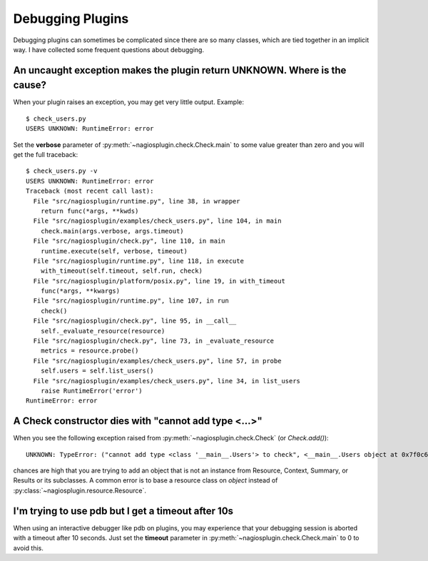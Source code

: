 .. _debugging:

.. index:: debugging

Debugging Plugins
=================

Debugging plugins can sometimes be complicated since there are so many classes,
which are tied together in an implicit way. I have collected some frequent
questions about debugging.


.. index::
   single: verbose; traceback

An uncaught exception makes the plugin return UNKNOWN. Where is the cause?
--------------------------------------------------------------------------

When your plugin raises an exception, you may get very little output. Example::

   $ check_users.py
   USERS UNKNOWN: RuntimeError: error

Set the **verbose** parameter of :py:meth:`~nagiosplugin.check.Check.main`
to some value greater than zero and you will get the full traceback::

   $ check_users.py -v
   USERS UNKNOWN: RuntimeError: error
   Traceback (most recent call last):
     File "src/nagiosplugin/runtime.py", line 38, in wrapper
       return func(*args, **kwds)
     File "src/nagiosplugin/examples/check_users.py", line 104, in main
       check.main(args.verbose, args.timeout)
     File "src/nagiosplugin/check.py", line 110, in main
       runtime.execute(self, verbose, timeout)
     File "src/nagiosplugin/runtime.py", line 118, in execute
       with_timeout(self.timeout, self.run, check)
     File "src/nagiosplugin/platform/posix.py", line 19, in with_timeout
       func(*args, **kwargs)
     File "src/nagiosplugin/runtime.py", line 107, in run
       check()
     File "src/nagiosplugin/check.py", line 95, in __call__
       self._evaluate_resource(resource)
     File "src/nagiosplugin/check.py", line 73, in _evaluate_resource
       metrics = resource.probe()
     File "src/nagiosplugin/examples/check_users.py", line 57, in probe
       self.users = self.list_users()
     File "src/nagiosplugin/examples/check_users.py", line 34, in list_users
       raise RuntimeError('error')
   RuntimeError: error


A Check constructor dies with "cannot add type <...>"
-----------------------------------------------------

When you see the following exception raised from
:py:meth:`~nagiosplugin.check.Check` (or `Check.add()`)::

   UNKNOWN: TypeError: ("cannot add type <class '__main__.Users'> to check", <__main__.Users object at 0x7f0c64f73f90>)

chances are high that you are trying to add an object that is not an instance
from Resource, Context, Summary, or Results or its subclasses. A common
error is to base a resource class on `object` instead of
:py:class:`~nagiosplugin.resource.Resource`.


.. index:: pdb

I'm trying to use pdb but I get a timeout after 10s
---------------------------------------------------

When using an interactive debugger like pdb on plugins, you may experience that
your debugging session is aborted with a timeout after 10 seconds. Just set the
**timeout** parameter in :py:meth:`~nagiosplugin.check.Check.main` to 0 to avoid
this.


.. vim: set spell spelllang=en:
